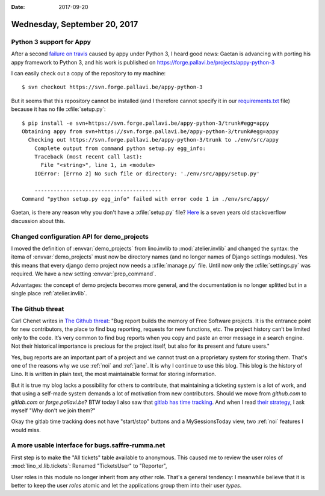 :date: 2017-09-20

=============================
Wednesday, September 20, 2017
=============================

Python 3 support for Appy
=========================

After a second `failure on travis
<https://travis-ci.org/lino-framework/xl/jobs/277485502>`__ caused by
appy under Python 3, I heard good news: Gaetan is advancing with
porting his appy framework to Python 3, and his work is published on
https://forge.pallavi.be/projects/appy-python-3

I can easily check out a copy of the repository to my machine::

    $ svn checkout https://svn.forge.pallavi.be/appy-python-3

But it seems that this repository cannot be installed (and I therefore
cannot specify it in our `requirements.txt
<https://pip.readthedocs.io/en/1.1/requirements.html>`__ file) because
it has no file :xfile:`setup.py`::

    $ pip install -e svn+https://svn.forge.pallavi.be/appy-python-3/trunk#egg=appy
    Obtaining appy from svn+https://svn.forge.pallavi.be/appy-python-3/trunk#egg=appy
      Checking out https://svn.forge.pallavi.be/appy-python-3/trunk to ./env/src/appy
        Complete output from command python setup.py egg_info:
        Traceback (most recent call last):
          File "<string>", line 1, in <module>
        IOError: [Errno 2] No such file or directory: './env/src/appy/setup.py'

        ----------------------------------------
    Command "python setup.py egg_info" failed with error code 1 in ./env/src/appy/


Gaetan, is there any reason why you don't have a :xfile:`setup.py`
file?  `Here
<https://stackoverflow.com/questions/2204811/pip-install-a-python-package-without-a-setup-py-file>`__
is a seven years old stackoverflow discussion about this.

Changed configuration API for demo_projects
===========================================

I moved the definition of :envvar:`demo_projects` from lino.invlib to
:mod:`atelier.invlib` and changed the syntax: the itema of
:envvar:`demo_projects` must now be directory names (and no longer
names of Django settings modules).  Yes this means that every django
demo project now needs a :xfile:`manage.py` file. Until now only the
:xfile:`settings.py` was required.
We have a new setting :envvar:`prep_command`.

Advantages: the concept of demo projects becomes more general, and the
documentation is no longer splitted but in a single place
:ref:`atelier.invlib`.


The Github threat
=================

Carl Chenet writes in `The Github threat
<https://carlchenet.com/the-github-threat/>`__: "Bug report builds the
memory of Free Software projects. It is the entrance point for new
contributors, the place to find bug reporting, requests for new
functions, etc. The project history can’t be limited only to the
code. It’s very common to find bug reports when you copy and paste an
error message in a search engine. Not their historical importance is
precious for the project itself, but also for its present and future
users."

Yes, bug reports are an important part of a project and we cannot
trust on a proprietary system for storing them. That's one of the
reasons why we use :ref:`noi` and :ref:`jane`.  It is why I continue
to use this blog.  This blog is the history of Lino. It is written in
plain text, the most maintainable format for storing information.

But it is true my blog lacks a possibility for others to contribute,
that maintaining a ticketing system is a lot of work, and that using a
self-made system demands a lot of motivation from new contributors.
Should we move from `github.com` to `gitlab.com` or
`forge.pallavi.be`?  BTW today I also saw that `gitlab has time
tracking <https://about.gitlab.com/features/time-tracking/>`__.  And
when I read `their strategy <https://about.gitlab.com/strategy/>`__, I
ask myself "Why don't we join them?"

Okay the gitlab time tracking does not have "start/stop" buttons and a
MySessionsToday view, two :ref:`noi` features I would miss.



A more usable interface for bugs.saffre-rumma.net
=================================================

First step is to make the "All tickets" table available to
anonymous. This caused me to review the user roles of
:mod:`lino_xl.lib.tickets`: Renamed "TicketsUser" to "Reporter",

User roles in this module no longer inherit from any other role.
That's a general tendency: I meanwhile believe that it is better to
keep the user *roles* atomic and let the applications group them into
their user *types*.
